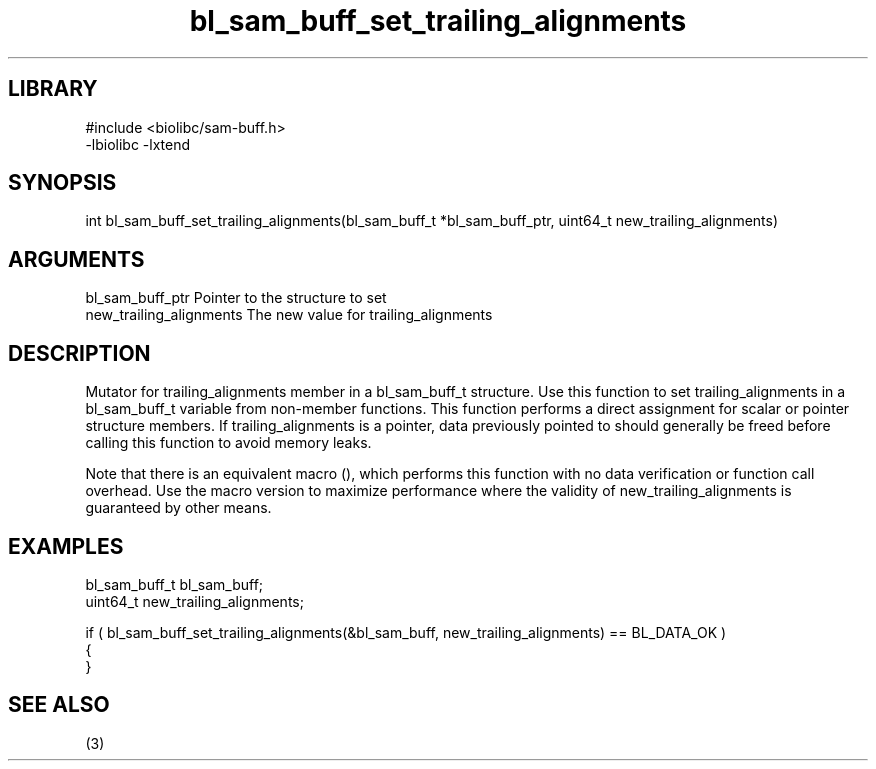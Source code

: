 \" Generated by c2man from bl_sam_buff_set_trailing_alignments.c
.TH bl_sam_buff_set_trailing_alignments 3

.SH LIBRARY
\" Indicate #includes, library name, -L and -l flags
.nf
.na
#include <biolibc/sam-buff.h>
-lbiolibc -lxtend
.ad
.fi

\" Convention:
\" Underline anything that is typed verbatim - commands, etc.
.SH SYNOPSIS
.PP
.nf 
.na
int     bl_sam_buff_set_trailing_alignments(bl_sam_buff_t *bl_sam_buff_ptr, uint64_t new_trailing_alignments)
.ad
.fi

.SH ARGUMENTS
.nf
.na
bl_sam_buff_ptr Pointer to the structure to set
new_trailing_alignments The new value for trailing_alignments
.ad
.fi

.SH DESCRIPTION

Mutator for trailing_alignments member in a bl_sam_buff_t structure.
Use this function to set trailing_alignments in a bl_sam_buff_t variable
from non-member functions.  This function performs a direct
assignment for scalar or pointer structure members.  If
trailing_alignments is a pointer, data previously pointed to should
generally be freed before calling this function to avoid memory
leaks.

Note that there is an equivalent macro (), which performs
this function with no data verification or function call overhead.
Use the macro version to maximize performance where the validity
of new_trailing_alignments is guaranteed by other means.

.SH EXAMPLES
.nf
.na

bl_sam_buff_t   bl_sam_buff;
uint64_t        new_trailing_alignments;

if ( bl_sam_buff_set_trailing_alignments(&bl_sam_buff, new_trailing_alignments) == BL_DATA_OK )
{
}
.ad
.fi

.SH SEE ALSO

(3)

